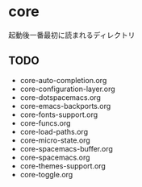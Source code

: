 * core

起動後一番最初に読まれるディレクトリ

** TODO

-  core-auto-completion.org
-  core-configuration-layer.org
-  core-dotspacemacs.org
-  core-emacs-backports.org
-  core-fonts-support.org
-  core-funcs.org
-  core-load-paths.org
-  core-micro-state.org
-  core-spacemacs-buffer.org
-  core-spacemacs.org
-  core-themes-support.org
-  core-toggle.org

